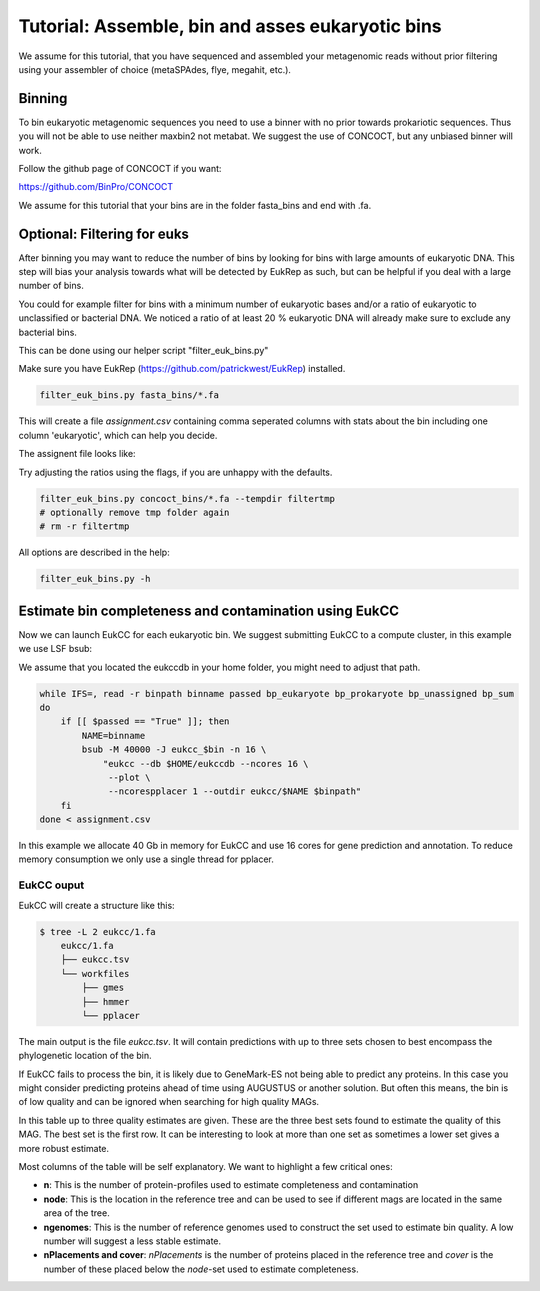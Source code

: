 =====================================================
Tutorial: Assemble, bin and asses eukaryotic bins
=====================================================

We assume for this tutorial, that you have sequenced 
and assembled your metagenomic reads without prior filtering
using your assembler of choice (metaSPAdes, flye, megahit, etc.).


Binning 
---------------------

To bin eukaryotic metagenomic sequences you need to use a binner with
no prior towards prokariotic sequences. Thus you will not be able
to use neither maxbin2 not metabat. We suggest the use of CONCOCT, but 
any unbiased binner will work.

Follow the github page of CONCOCT if you want:

https://github.com/BinPro/CONCOCT

We assume for this tutorial that your bins are in the folder 
fasta_bins
and end with .fa.
   
Optional: Filtering for euks
----------------------------------
After binning you may want to reduce the number of bins by looking for bins 
with large amounts of eukaryotic DNA. This step will bias your analysis
towards what will be detected by EukRep as such, but can be helpful
if you deal with a large number of bins.

You could for example filter for bins with a minimum number of 
eukaryotic bases and/or a ratio of eukaryotic to unclassified or bacterial
DNA. We noticed a ratio of at least 20 % eukaryotic DNA will already make sure
to exclude any bacterial bins.

This can be done using our helper script "filter_euk_bins.py"

Make sure you have EukRep (https://github.com/patrickwest/EukRep) installed.

.. code-block:: shell
   
   filter_euk_bins.py fasta_bins/*.fa

This will create a file `assignment.csv` containing comma seperated 
columns with stats about the bin including one column 'eukaryotic', which
can help you decide.

The assignent file looks like:

.. csv-table:: assignment.csv
    :file: ../_static/assignment.csv
    :header-rows: 1


Try adjusting the ratios using the flags, if you are unhappy with the defaults.

.. code-block:: shell

   filter_euk_bins.py concoct_bins/*.fa --tempdir filtertmp
   # optionally remove tmp folder again
   # rm -r filtertmp


All options are described in the help:

.. code-block:: shell

   filter_euk_bins.py -h



Estimate bin completeness and contamination using EukCC
-------------------------------------------------------
Now we can launch EukCC for each eukaryotic bin. We suggest submitting 
EukCC to a compute cluster, in this example we use LSF bsub:

We assume that you located the eukccdb in your home folder, you might need
to adjust that path.

.. code-block:: shell

    while IFS=, read -r binpath binname passed bp_eukaryote bp_prokaryote bp_unassigned bp_sum
    do
        if [[ $passed == "True" ]]; then
            NAME=binname
            bsub -M 40000 -J eukcc_$bin -n 16 \
                "eukcc --db $HOME/eukccdb --ncores 16 \
                 --plot \
                 --ncorespplacer 1 --outdir eukcc/$NAME $binpath"
        fi
    done < assignment.csv

In this example we allocate 40 Gb in memory for EukCC and use 16 cores for 
gene prediction and annotation. To reduce memory consumption we only use a 
single thread for pplacer.


EukCC ouput
#################

EukCC will create a structure like this:

.. code-block:: shell

    $ tree -L 2 eukcc/1.fa
        eukcc/1.fa
        ├── eukcc.tsv
        └── workfiles
            ├── gmes
            ├── hmmer
            └── pplacer

The main output is the file `eukcc.tsv`. It will contain predictions with up
to three sets chosen to best encompass the phylogenetic location of the bin.

If EukCC fails to process the bin, it is likely due to GeneMark-ES not being able
to predict any proteins. In this case you might consider predicting proteins ahead
of time using AUGUSTUS or another solution.
But often this means, the bin is of low quality and can be ignored when searching for high
quality MAGs.


.. csv-table:: eukcc.csv
    :file: ../_static/eukcc.csv
    :header-rows: 1

In this table up to three quality estimates are given. These are the three 
best sets found to estimate the quality of this MAG. The best set is the 
first row. It can be interesting to look at more than one set as sometimes 
a lower set gives a more robust estimate.

Most columns of the table will be self explanatory. We want to highlight a few 
critical ones:

- **n**: This is the number of protein-profiles used to estimate completeness
  and contamination

- **node**: This is the location in the reference tree and can be used to 
  see if different mags are located in the same area of the tree.

- **ngenomes**: This is the number of reference genomes used to construct the
  set used to estimate bin quality. A low number will suggest a less stable
  estimate.

- **nPlacements and cover**: `nPlacements` is the number of proteins placed 
  in the reference tree and `cover` is the number of these placed below the
  `node`-set used to estimate completeness.




